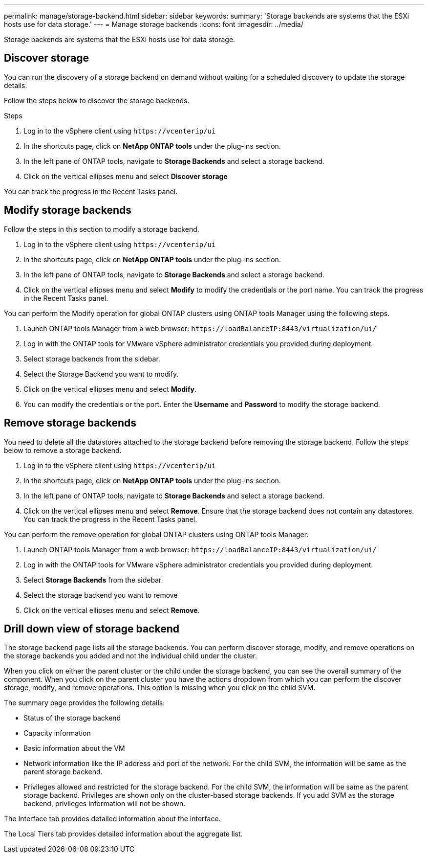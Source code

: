 ---
permalink: manage/storage-backend.html
sidebar: sidebar
keywords:
summary: 'Storage backends are systems that the ESXi hosts use for data storage.'
---
= Manage storage backends
:icons: font
:imagesdir: ../media/

[.lead]
Storage backends are systems that the ESXi hosts use for data storage.

== Discover storage

You can run the discovery of a storage backend on demand without waiting for a scheduled discovery to update the storage details.

Follow the steps below to discover the storage backends.

.Steps

. Log in to the vSphere client using `\https://vcenterip/ui`
. In the shortcuts page, click on *NetApp ONTAP tools* under the plug-ins section.
. In the left pane of ONTAP tools, navigate to *Storage Backends* and select a storage backend.
. Click on the vertical ellipses menu and select *Discover storage*

You can track the progress in the Recent Tasks panel.

== Modify storage backends
Follow the steps in this section to modify a storage backend.

. Log in to the vSphere client using `\https://vcenterip/ui`
. In the shortcuts page, click on *NetApp ONTAP tools* under the plug-ins section.
. In the left pane of ONTAP tools, navigate to *Storage Backends* and select a storage backend.
. Click on the vertical ellipses menu and select *Modify* to modify the credentials or the port name.
You can track the progress in the Recent Tasks panel.

You can perform the Modify operation for global ONTAP clusters using ONTAP tools Manager using the following steps.

. Launch ONTAP tools Manager from a web browser: `\https://loadBalanceIP:8443/virtualization/ui/` 
. Log in with the ONTAP tools for VMware vSphere administrator credentials you provided during deployment. 
. Select storage backends from the sidebar.
. Select the Storage Backend you want to modify.
. Click on the vertical ellipses menu and select *Modify*. 
. You can modify the credentials or the port. Enter the *Username* and *Password* to modify the storage backend.

== Remove storage backends

You need to delete all the datastores attached to the storage backend before removing the storage backend. 
Follow the steps below to remove a storage backend.

. Log in to the vSphere client using `\https://vcenterip/ui`
. In the shortcuts page, click on *NetApp ONTAP tools* under the plug-ins section.
. In the left pane of ONTAP tools, navigate to *Storage Backends* and select a storage backend.
. Click on the vertical ellipses menu and select *Remove*. Ensure that the storage backend does not contain any datastores.
You can track the progress in the Recent Tasks panel.

You can perform the remove operation for global ONTAP clusters using ONTAP tools Manager.

. Launch ONTAP tools Manager from a web browser: `\https://loadBalanceIP:8443/virtualization/ui/` 
. Log in with the ONTAP tools for VMware vSphere administrator credentials you provided during deployment. 
. Select *Storage Backends* from the sidebar.
. Select the storage backend you want to remove
. Click on the vertical ellipses menu and select *Remove*. 

== Drill down view of storage backend

The storage backend page lists all the storage backends. You can perform discover storage, modify, and remove operations on the storage backends you added and not the individual child under the cluster. 

When you click on either the parent cluster or the child under the storage backend, you can see the overall summary of the component. When you click on the parent cluster you have the actions dropdown from which you can perform the discover storage, modify, and remove operations. This option is missing when you click on the child SVM. 

The summary page provides the following details:

* Status of the storage backend
* Capacity information
* Basic information about the VM
* Network information like the IP address and port of the network. For the child SVM, the information will be same as the parent storage backend.
* Privileges allowed and restricted for the storage backend. For the child SVM, the information will be same as the parent storage backend. Privileges are shown only on the cluster-based storage backends. If you add SVM as the storage backend, privileges information will not be shown.

The Interface tab provides detailed information about the interface.

The Local Tiers tab provides detailed information about the aggregate list.

